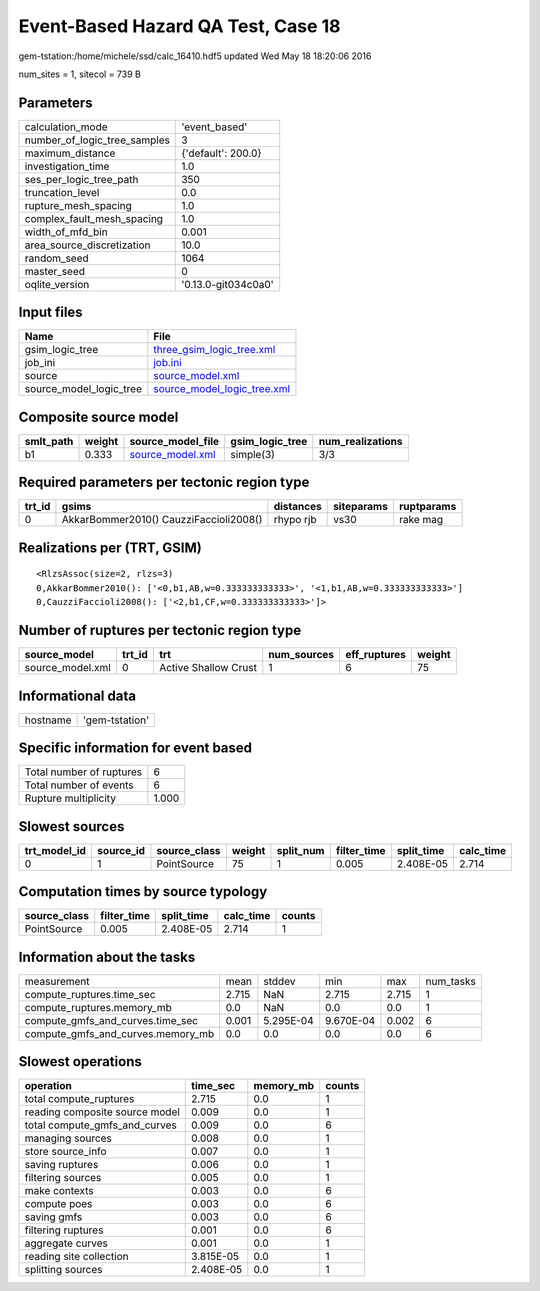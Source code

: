 Event-Based Hazard QA Test, Case 18
===================================

gem-tstation:/home/michele/ssd/calc_16410.hdf5 updated Wed May 18 18:20:06 2016

num_sites = 1, sitecol = 739 B

Parameters
----------
============================ ===================
calculation_mode             'event_based'      
number_of_logic_tree_samples 3                  
maximum_distance             {'default': 200.0} 
investigation_time           1.0                
ses_per_logic_tree_path      350                
truncation_level             0.0                
rupture_mesh_spacing         1.0                
complex_fault_mesh_spacing   1.0                
width_of_mfd_bin             0.001              
area_source_discretization   10.0               
random_seed                  1064               
master_seed                  0                  
oqlite_version               '0.13.0-git034c0a0'
============================ ===================

Input files
-----------
======================= ============================================================
Name                    File                                                        
======================= ============================================================
gsim_logic_tree         `three_gsim_logic_tree.xml <three_gsim_logic_tree.xml>`_    
job_ini                 `job.ini <job.ini>`_                                        
source                  `source_model.xml <source_model.xml>`_                      
source_model_logic_tree `source_model_logic_tree.xml <source_model_logic_tree.xml>`_
======================= ============================================================

Composite source model
----------------------
========= ====== ====================================== =============== ================
smlt_path weight source_model_file                      gsim_logic_tree num_realizations
========= ====== ====================================== =============== ================
b1        0.333  `source_model.xml <source_model.xml>`_ simple(3)       3/3             
========= ====== ====================================== =============== ================

Required parameters per tectonic region type
--------------------------------------------
====== ====================================== ========= ========== ==========
trt_id gsims                                  distances siteparams ruptparams
====== ====================================== ========= ========== ==========
0      AkkarBommer2010() CauzziFaccioli2008() rhypo rjb vs30       rake mag  
====== ====================================== ========= ========== ==========

Realizations per (TRT, GSIM)
----------------------------

::

  <RlzsAssoc(size=2, rlzs=3)
  0,AkkarBommer2010(): ['<0,b1,AB,w=0.333333333333>', '<1,b1,AB,w=0.333333333333>']
  0,CauzziFaccioli2008(): ['<2,b1,CF,w=0.333333333333>']>

Number of ruptures per tectonic region type
-------------------------------------------
================ ====== ==================== =========== ============ ======
source_model     trt_id trt                  num_sources eff_ruptures weight
================ ====== ==================== =========== ============ ======
source_model.xml 0      Active Shallow Crust 1           6            75    
================ ====== ==================== =========== ============ ======

Informational data
------------------
======== ==============
hostname 'gem-tstation'
======== ==============

Specific information for event based
------------------------------------
======================== =====
Total number of ruptures 6    
Total number of events   6    
Rupture multiplicity     1.000
======================== =====

Slowest sources
---------------
============ ========= ============ ====== ========= =========== ========== =========
trt_model_id source_id source_class weight split_num filter_time split_time calc_time
============ ========= ============ ====== ========= =========== ========== =========
0            1         PointSource  75     1         0.005       2.408E-05  2.714    
============ ========= ============ ====== ========= =========== ========== =========

Computation times by source typology
------------------------------------
============ =========== ========== ========= ======
source_class filter_time split_time calc_time counts
============ =========== ========== ========= ======
PointSource  0.005       2.408E-05  2.714     1     
============ =========== ========== ========= ======

Information about the tasks
---------------------------
================================= ===== ========= ========= ===== =========
measurement                       mean  stddev    min       max   num_tasks
compute_ruptures.time_sec         2.715 NaN       2.715     2.715 1        
compute_ruptures.memory_mb        0.0   NaN       0.0       0.0   1        
compute_gmfs_and_curves.time_sec  0.001 5.295E-04 9.670E-04 0.002 6        
compute_gmfs_and_curves.memory_mb 0.0   0.0       0.0       0.0   6        
================================= ===== ========= ========= ===== =========

Slowest operations
------------------
============================== ========= ========= ======
operation                      time_sec  memory_mb counts
============================== ========= ========= ======
total compute_ruptures         2.715     0.0       1     
reading composite source model 0.009     0.0       1     
total compute_gmfs_and_curves  0.009     0.0       6     
managing sources               0.008     0.0       1     
store source_info              0.007     0.0       1     
saving ruptures                0.006     0.0       1     
filtering sources              0.005     0.0       1     
make contexts                  0.003     0.0       6     
compute poes                   0.003     0.0       6     
saving gmfs                    0.003     0.0       6     
filtering ruptures             0.001     0.0       6     
aggregate curves               0.001     0.0       1     
reading site collection        3.815E-05 0.0       1     
splitting sources              2.408E-05 0.0       1     
============================== ========= ========= ======